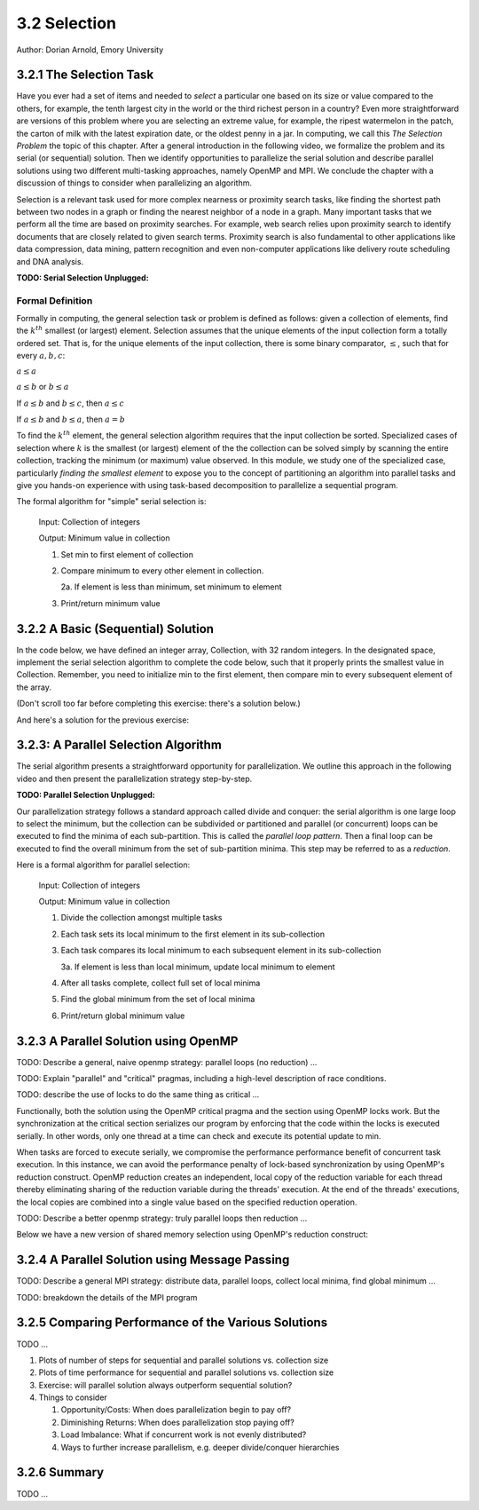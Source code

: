 3.2 Selection
-------------

Author: Dorian Arnold, Emory University

..
  E-mail: dorian.arnold@emory.edu

3.2.1 The Selection Task
^^^^^^^^^^^^^^^^^^^^^^^^^^^^

..
  Crawling: Concept Overview and Description

  #. Define selection problems:
     * Generalized problem definition: Finding kth element in a collection
     * Specialized version: Finding the global min (1st) or max (last) element in a collection
     * In this module, we use the specialized version for simplicity
  #. Unplugged activity video: Finding oldest coin!
  #. Conclude with a summarizing outline of the basic algorithmic steps

Have you ever had a set of items and needed to *select* a particular one based on its size or value compared to the others, for example, the tenth largest city in the world or the third richest person in a country?
Even more straightforward are versions of this problem where you are selecting an extreme value, for example,
the ripest watermelon in the patch, the carton of milk with the latest expiration date, or the oldest penny in a jar. In computing, we call this *The Selection Problem* the topic of this chapter. After a general introduction in the following video, we formalize the problem and its serial (or sequential) solution. Then we identify opportunities to parallelize the serial solution and describe parallel solutions using two different multi-tasking approaches, namely OpenMP and MPI. We conclude the chapter with a discussion of things to consider when parallelizing an algorithm.

Selection is a relevant task used for more complex nearness or proximity search tasks, like finding the shortest path between two nodes in a graph or finding the nearest neighbor of a node in a graph. Many important tasks that we perform all the time are based on proximity searches. For example, web search relies upon proximity search to identify documents that are closely related to given search terms. Proximity search is also fundamental to other applications like data compression, data mining, pattern recognition and even non-computer applications like delivery route scheduling and DNA analysis. 

**TODO: Serial Selection Unplugged:**

.. video:: serial_selection_unplugged
   :controls:
   :thumb: selection/selection-serial-tn.jpg


Formal Definition
,,,,,,,,,,,,,,,,,,,

Formally in computing, the general selection task or problem is defined as follows: given a collection of elements, find the :math:`k^{th}` smallest (or largest) element. Selection assumes that the unique elements of the input collection form a totally ordered set. That is, for the unique elements of the input collection, there is some binary comparator, :math:`\leq`, such that for every :math:`a, b, c`:

:math:`a \leq a`

:math:`a \leq b` or :math:`b \leq a`

If :math:`a \leq b` and :math:`b \leq c`, then :math:`a \leq c`

If :math:`a \leq b` and :math:`b \leq a`, then :math:`a = b`

To find the :math:`k^{th}` element, the general selection algorithm requires that the input collection be sorted. Specialized cases of selection where :math:`k` is the smallest (or largest) element of the the collection can be solved simply by scanning the entire collection, tracking the minimum (or maximum) value observed. In this module, we study one of the specialized case, particularly *finding the smallest element* to expose you to the concept of partitioning an algorithm into parallel tasks and give you hands-on experience with using task-based decomposition to parallelize a sequential program.

The formal algorithm for "simple" serial selection is:

   Input: Collection of integers

   Output: Minimum value in collection
   
   1. Set min to first element of collection
   2. Compare minimum to every other element in collection.

      2a. If element is less than minimum, set minimum to element

   3. Print/return minimum value

.. mchoice:: selection_steps_sequential
   :correct: d
   :answer_a: 4
   :answer_b: 8
   :answer_c: 12
   :answer_d: 32
   :feedback_d: Correct! Though we can do slightly better by skipping the first element.

   For a collection of 32 elements, how many steps (iterations) does the sequential selection algorithm need?


3.2.2 A Basic (Sequential) Solution
^^^^^^^^^^^^^^^^^^^^^^^^^^^^^^^^^^^^

..
   Walking: Building toward a full sequential code implementation
   #. Recall basic selection algorithm from 3.2.1
   #. Build complete basic implementation from algorithm


In the code below, we have defined an integer array, Collection, with 32 random integers. In the designated space, implement the serial selection algorithm to complete the code below, such that it properly prints the smallest value in Collection. Remember, you need to initialize min to the first element, then compare min to every subsequent element of the array.

(Don't scroll too far before completing this exercise: there's a solution below.)

.. activecode:: sequential_selection_blank
   :language: c
   :caption: Serial Selection

   #include <stdio.h>
   #define COLLECTION_SIZE 32

   int Collection[COLLECTION_SIZE]={18, 83, 80, 12, 86, 66, 68, 41, 91, 84, 57, 93, 67, 6, 50, 75, 58, 85, 45, 96, 72, 33, 77, 48, 73, 10, 99, 29, 19, 65, 26, 25};

   int main( ) {
       int i, min;

       /* Place your solution code here */
    
       printf("The minimum value in the collection is: %d\n", min);
   }

And here's a solution for the previous exercise:
 
.. activecode:: sequential_selection
   :language: c
   :caption: Serial Selection

   #include <stdio.h>

   #define COLLECTION_SIZE 32

   int Collection[COLLECTION_SIZE]={18, 83, 80, 12, 86, 66, 68, 41, 91, 84, 57, 93, 67, 6, 50, 75, 58, 85, 45, 96, 72, 33, 77, 48, 73, 10, 99, 29, 19, 65, 26, 25};

   int main( ) {
       int i, min;

       /* 1. Initialize min to first element of collection */
       min=Collection[0];

       /* 2. Compare minimum to each element in collection. */
       for( i = 0; i < COLLECTION_SIZE; i++){

           /* 2.a If element is less than minimum, set minimum to element */
           if( Collection[i] < min ){
               min = Collection[i];
           }
       }
 
       /* 3. Print minimum value */
       printf("The minimum value in the collection is: %d\n", min);
   }

3.2.3: A Parallel Selection Algorithm
^^^^^^^^^^^^^^^^^^^^^^^^^^^^^^^^^^^^^^^

..
   Jogging :-)

The serial algorithm presents a straightforward opportunity for parallelization. We outline this approach in the following video and then present the parallelization strategy step-by-step.

**TODO: Parallel Selection Unplugged:**

.. video:: parallel_selection_unplugged
   :controls:
   :thumb: selection/selection-parallel-tn.jpg

Our parallelization strategy follows a standard approach called divide and conquer: the serial algorithm is one large loop to select the minimum, but the collection can be subdivided or partitioned and parallel (or concurrent) loops can be executed to find the minima of each sub-partition. This is called the *parallel loop pattern*. Then a final loop can be executed to find the overall minimum from the set of sub-partition minima. This step may be referred to as a *reduction*.

Here is a formal algorithm for parallel selection:

   Input: Collection of integers

   Output: Minimum value in collection

   1. Divide the collection amongst multiple tasks
   2. Each task sets its local minimum to the first element in its sub-collection
   3. Each task compares its local minimum to each subsequent element in its sub-collection

      3a. If element is less than local minimum, update local minimum to element

   4. After all tasks complete, collect full set of local minima
   5. Find the global minimum from the set of local minima
   6. Print/return global minimum value


.. mchoice:: selection_steps_parallel
   :answer_a: 4
   :answer_b: 8
   :answer_c: 12
   :answer_d: 32
   :correct: d
   :feedback_d: Correct! The parallel version of the algorithm must execute the same number of steps, however the steps are distributed amongst multiple tasks.

   For a collection of 32 elements evenly distributed amongst 4 tasks, how many steps (iterations) does the parallel selection algorithm execute?

.. mchoice:: selection_time_parallel
   :answer_a: 4
   :answer_b: 8
   :answer_c: 12
   :answer_d: 32
   :correct: c
   :feedback_c: Correct! The four parallel tasks execute 8 steps to find their local minima. However, these steps execute concurrently so the total number of time steps elapsed is also 8. After the four parallel tasks complete, we need four additional steps to find the global maximum. The grand total is 12 time steps. (Contrast this with the 32 time steps the sequential version.)

   For a collection of 32 elements evenly distributed amongst 4 tasks, how many TIME steps does the parallel selection algorithm execute?

3.2.3 A Parallel Solution using OpenMP
^^^^^^^^^^^^^^^^^^^^^^^^^^^^^^^^^^^^^^^^^^^^^^^

.. Running!

TODO: Describe a general, naive openmp strategy: parallel loops (no reduction) ...

.. activecode:: selection_omp_critical
   :language: c
   :linkargs: ['-fopenmp']
   :caption: Selection using OpenMP

   #include <stdio.h>
   #include <omp.h>

   #define COLLECTION_SIZE 32

   int Collection[COLLECTION_SIZE]={18, 83, 80, 12, 86, 66, 68, 41, 91, 84, 57, 93, 67, 6, 50, 75, 58, 85, 45, 96, 72, 33, 77, 48, 73, 10, 99, 29, 19, 65, 26, 25};

   int main( ) {
       int i, min;

       omp_set_num_threads(4);

       /* 1. Initialize min to first element of collection */
       min=Collection[0];

       /* 2. Compare minimum to each element in collection. */
       #pragma omp parallel for
       for( i = 0; i < COLLECTION_SIZE; i++){

           /* 2.a If element is less than minimum, set minimum to element */
           #pragma omp critical
           if( Collection[i] < min ){
               min = Collection[i];
           }

       }
 
       /* 3. Print minimum value */
       printf("The minimum value in the collection is: %d\n", min);
   }

TODO: Explain "parallel" and "critical" pragmas, including a high-level description of race conditions.

TODO: describe the use of locks to do the same thing as critical ...

.. activecode:: selection_omp_lock
   :language: c
   :linkargs: ['-fopenmp']
   :caption: Selection using OpenMP

   #include <stdio.h>
   #include <omp.h>

   #define COLLECTION_SIZE 32

   int Collection[COLLECTION_SIZE]={18, 83, 80, 12, 86, 66, 68, 41, 91, 84, 57, 93, 67, 6, 50, 75, 58, 85, 45, 96, 72, 33, 77, 48, 73, 10, 99, 29, 19, 65, 26, 25};

   int main( ) {
       int i, min;

       omp_set_num_threads(4);
       omp_lock_t lck;
       omp_init_lock(&lck);

       /* 1. Initialize min to first element of collection */
       min=Collection[0];

       /* 2. Compare minimum to each element in collection. */
       #pragma omp parallel for
       for( i = 0; i < COLLECTION_SIZE; i++){

           /* 2.a If element is less than minimum, set minimum to element */
           omp_set_lock(&lck);
           if( Collection[i] < min ){
               min = Collection[i];
           }
           omp_unset_lock(&lck);


       }
 
       /* 3. Print minimum value */
       printf("The minimum value in the collection is: %d\n", min);
   }

Functionally, both the solution using the OpenMP critical pragma and the section using OpenMP locks work. But the synchronization at the critical section serializes our program by enforcing that the code within the locks is executed serially. In other words, only one thread at a time can check and execute its potential update to min.

.. shortanswer:: q1

   Can you think of any negative performance impact caused by the use of our critical section synchronization?

When tasks are forced to execute serially, we compromise the performance performance benefit of concurrent task execution. In this instance, we can avoid the performance penalty of lock-based synchronization by using OpenMP's reduction construct. OpenMP reduction creates an independent, local copy of the reduction variable for each thread thereby eliminating sharing of the reduction variable during the threads' execution. At the end of the threads' executions, the local copies are combined into a single value based on the specified reduction operation.

TODO: Describe a better openmp strategy: truly parallel loops then reduction ...

Below we have a new version of shared memory selection using OpenMP's reduction construct:

.. activecode:: selection_omp_reduction
   :language: c
   :linkargs: ['-fopenmp']
   :caption: Selection using OpenMP

   #include <stdio.h>
   #include <omp.h>

   #define COLLECTION_SIZE 32

   int Collection[COLLECTION_SIZE]={18, 83, 80, 12, 86, 66, 68, 41, 91, 84, 57, 93, 67, 6, 50, 75, 58, 85, 45, 96, 72, 33, 77, 48, 73, 10, 99, 29, 19, 65, 26, 25};

   int main( ) {
       int i, min;

       omp_set_num_threads(4);

       /* 1. Initialize min to first element of collection */
       min=Collection[0];

       /* 2. Compare minimum to each element in collection. */
       #pragma omp parallel for reduction(min:min)
       for( i = 0; i < COLLECTION_SIZE; i++){

           /* 2.a If element is less than minimum, set minimum to element */
           if( Collection[i] < min ){
               min = Collection[i];
           }

       }
 
       /* 3. Print minimum value */
       printf("The minimum value in the collection is: %d\n", min);
   }

3.2.4 A Parallel Solution using Message Passing
^^^^^^^^^^^^^^^^^^^^^^^^^^^^^^^^^^^^^^^^^^^^^^^^^

.. Running!

TODO: Describe a general MPI strategy: distribute data, parallel loops, collect local minima, find global minimum ...

.. activecode:: selection_mpi
   :language: c
   :caption: Selection using MPI

   #include <stdio.h>
   #include <mpi.h>
   #include <stdlib.h>

   #define COLLECTION_SIZE 32

   int Collection[COLLECTION_SIZE]={18, 83, 80, 12, 86, 66, 68, 41, 91, 84, 57, 93, 67, 6, 50, 75, 58, 85, 45, 96, 72, 33, 77, 48, 73, 10, 99, 29, 19, 65, 26, 25};

   int main(int argc, char **argv)
   {
       int i;
       int lsize;
       char min;
       int world_rank, world_size;

       /* PREPARATIONS */
       MPI_Init(NULL, NULL);
       MPI_Comm_rank(MPI_COMM_WORLD, &world_rank);
       MPI_Comm_size(MPI_COMM_WORLD, &world_size);
    
       /* 1. Divide Collection amongst tasks */
       /* Compute size of local collections */
       lsize = COLLECTION_SIZE / world_size;

       // For each process, create a buffer for local collection
       int *lcollection = (int *)malloc( sizeof(int) * lsize );
    
       // Scatter collection from root process to all others
       MPI_Scatter(Collection, lsize, MPI_INT, lcollection, lsize, MPI_INT, 0, MPI_COMM_WORLD);

       // 2. Initialize each task's local minimum
       min=lcollection[0];

       // 3. Each task compares its local minimum to each element in its local collection.
       for( i = 0; i < lsize; i++){
           // 3.a If element is less than minimum, set minimum to element
           if( lcollection[i] < min ){
               min = lcollection[i];
           }
       }
    
       // 4. Collect all local minima
       char *lmins = (char *)malloc(sizeof(char) * world_size);
       MPI_Allgather(&lmins, 1, MPI_LONG, lcollection, 1, MPI_LONG, MPI_COMM_WORLD);
                                                                                                                                       
       // 5. Find the global minimum from the local minima
       min=lmins[0];
       for( i = 0; i < world_size; i++){
           if( lmins[i] < min ){
               min = lmins[i];
           }
       }

       // 6. Print global minimum value */
       printf("The minimum value in the collection is: %d\n", min);

       // Clean up
       free(lcollection);
       free(lmins);
       MPI_Barrier(MPI_COMM_WORLD);
       MPI_Finalize();

       return 0;
   }


TODO: breakdown the details of the MPI program

3.2.5 Comparing Performance of the Various Solutions
^^^^^^^^^^^^^^^^^^^^^^^^^^^^^^^^^^^^^^^^^^^^^^^^^^^^^^

.. Sprinting!?

TODO ...

.. not a very deep dive. Goal to expose the reader to how these basic concepts can evolve into deeper, interesting and sophisticated challenges.

#. Plots of number of steps for sequential and parallel solutions vs. collection size
#. Plots of time performance for sequential and parallel solutions vs. collection size
#. Exercise: will parallel solution always outperform sequential solution?
#. Things to consider

   #. Opportunity/Costs: When does parallelization begin to pay off?
   #. Diminishing Returns: When does parallelization stop paying off?
   #. Load Imbalance: What if concurrent work is not evenly distributed?
   #. Ways to further increase parallelism, e.g. deeper divide/conquer hierarchies

3.2.6 Summary
^^^^^^^^^^^^^^^

TODO ...